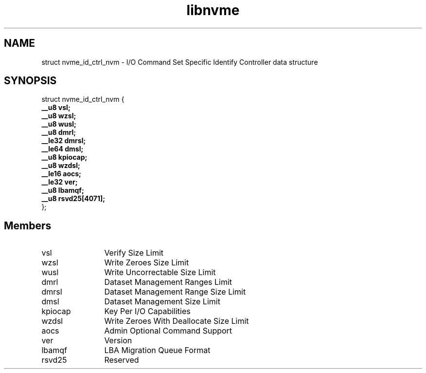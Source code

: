 .TH "libnvme" 9 "struct nvme_id_ctrl_nvm" "April 2025" "API Manual" LINUX
.SH NAME
struct nvme_id_ctrl_nvm \- I/O Command Set Specific Identify Controller data structure
.SH SYNOPSIS
struct nvme_id_ctrl_nvm {
.br
.BI "    __u8 vsl;"
.br
.BI "    __u8 wzsl;"
.br
.BI "    __u8 wusl;"
.br
.BI "    __u8 dmrl;"
.br
.BI "    __le32 dmrsl;"
.br
.BI "    __le64 dmsl;"
.br
.BI "    __u8 kpiocap;"
.br
.BI "    __u8 wzdsl;"
.br
.BI "    __le16 aocs;"
.br
.BI "    __le32 ver;"
.br
.BI "    __u8 lbamqf;"
.br
.BI "    __u8 rsvd25[4071];"
.br
.BI "
};
.br

.SH Members
.IP "vsl" 12
Verify Size Limit
.IP "wzsl" 12
Write Zeroes Size Limit
.IP "wusl" 12
Write Uncorrectable Size Limit
.IP "dmrl" 12
Dataset Management Ranges Limit
.IP "dmrsl" 12
Dataset Management Range Size Limit
.IP "dmsl" 12
Dataset Management Size Limit
.IP "kpiocap" 12
Key Per I/O Capabilities
.IP "wzdsl" 12
Write Zeroes With Deallocate Size Limit
.IP "aocs" 12
Admin Optional Command Support
.IP "ver" 12
Version
.IP "lbamqf" 12
LBA Migration Queue Format
.IP "rsvd25" 12
Reserved
